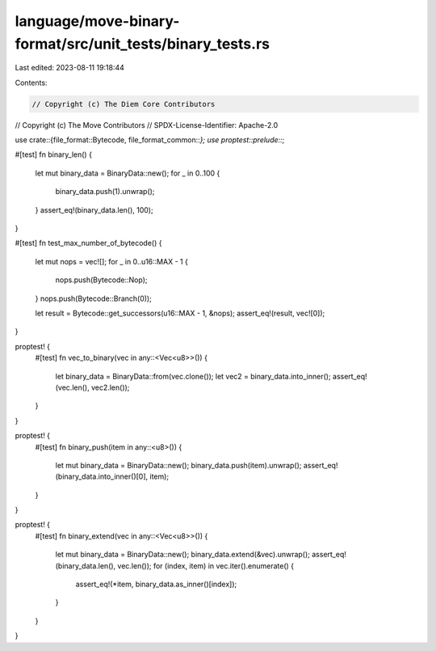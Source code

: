 language/move-binary-format/src/unit_tests/binary_tests.rs
==========================================================

Last edited: 2023-08-11 19:18:44

Contents:

.. code-block:: rs

    // Copyright (c) The Diem Core Contributors
// Copyright (c) The Move Contributors
// SPDX-License-Identifier: Apache-2.0

use crate::{file_format::Bytecode, file_format_common::*};
use proptest::prelude::*;

#[test]
fn binary_len() {
    let mut binary_data = BinaryData::new();
    for _ in 0..100 {
        binary_data.push(1).unwrap();
    }
    assert_eq!(binary_data.len(), 100);
}

#[test]
fn test_max_number_of_bytecode() {
    let mut nops = vec![];
    for _ in 0..u16::MAX - 1 {
        nops.push(Bytecode::Nop);
    }
    nops.push(Bytecode::Branch(0));

    let result = Bytecode::get_successors(u16::MAX - 1, &nops);
    assert_eq!(result, vec![0]);
}

proptest! {
    #[test]
    fn vec_to_binary(vec in any::<Vec<u8>>()) {
        let binary_data = BinaryData::from(vec.clone());
        let vec2 = binary_data.into_inner();
        assert_eq!(vec.len(), vec2.len());
    }
}

proptest! {
    #[test]
    fn binary_push(item in any::<u8>()) {
        let mut binary_data = BinaryData::new();
        binary_data.push(item).unwrap();
        assert_eq!(binary_data.into_inner()[0], item);
    }
}

proptest! {
    #[test]
    fn binary_extend(vec in any::<Vec<u8>>()) {
        let mut binary_data = BinaryData::new();
        binary_data.extend(&vec).unwrap();
        assert_eq!(binary_data.len(), vec.len());
        for (index, item) in vec.iter().enumerate() {
            assert_eq!(*item, binary_data.as_inner()[index]);
        }
    }
}


